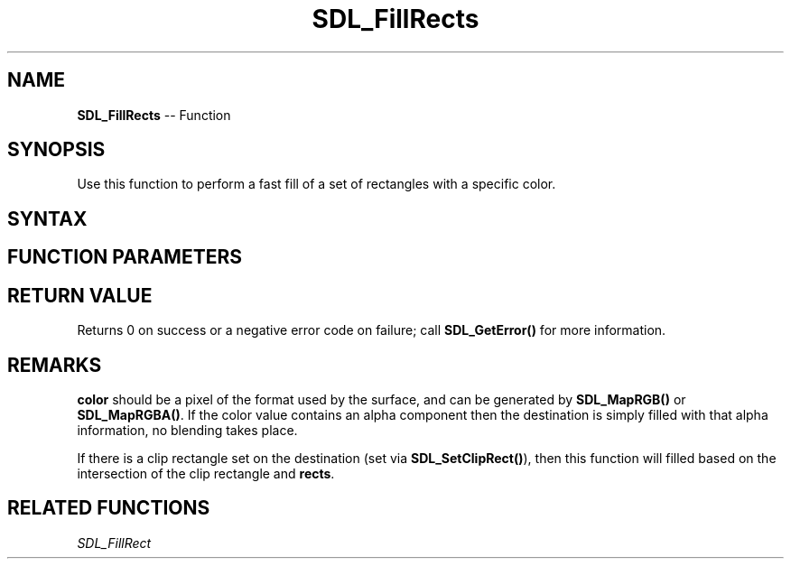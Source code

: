 .TH SDL_FillRects 3 "2018.10.07" "https://github.com/haxpor/sdl2-manpage" "SDL2"
.SH NAME
\fBSDL_FillRects\fR -- Function

.SH SYNOPSIS
Use this function to perform a fast fill of a set of rectangles with a specific color.

.SH SYNTAX
.TS
tab(:) allbox;
a.
T{
.nf
int SDL_FillRects(SDL_Surface*      dst,
                  const SDL_Rect*   rects,
                  int               count,
                  Uint32            color)
.fi
T}
.TE

.SH FUNCTION PARAMETERS
.TS
tab(:) allbox;
ab l.
dst:T{
the \fBSDL_Surface\fR structure that is the drawing target
T}
rects:T{
an array of \fBSDL_Rect\fR structures representing the rectangles to be filled
T}
count:T{
the number of rectangles in the array
T}
color:T{
the color to fill with; see \fIRemarks\fR for details
T}
.TE

.SH RETURN VALUE
Returns 0 on success or a negative error code on failure; call \fBSDL_GetError()\fR for more information.

.SH REMARKS
\fBcolor\fR should be a pixel of the format used by the surface, and can be generated by \fBSDL_MapRGB()\fR or \fBSDL_MapRGBA()\fR. If the color value contains an alpha component then the destination is simply filled with that alpha information, no blending takes place.

If there is a clip rectangle set on the destination (set via \fBSDL_SetClipRect()\fR), then this function will filled based on the intersection of the clip rectangle and \fBrects\fR.

.SH RELATED FUNCTIONS
\fISDL_FillRect
